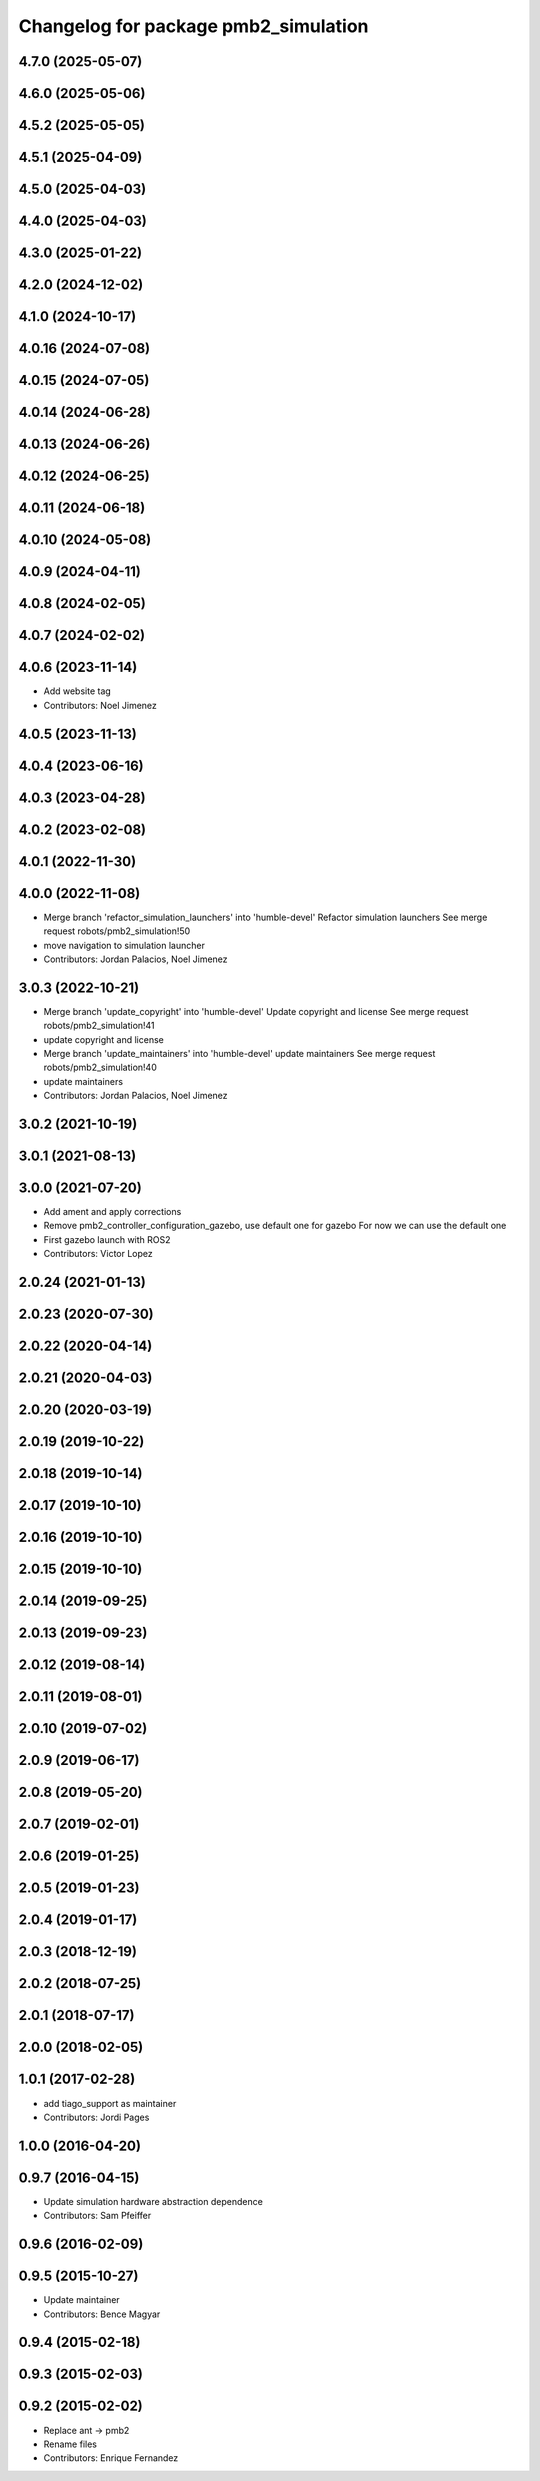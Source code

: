 ^^^^^^^^^^^^^^^^^^^^^^^^^^^^^^^^^^^^^
Changelog for package pmb2_simulation
^^^^^^^^^^^^^^^^^^^^^^^^^^^^^^^^^^^^^

4.7.0 (2025-05-07)
------------------

4.6.0 (2025-05-06)
------------------

4.5.2 (2025-05-05)
------------------

4.5.1 (2025-04-09)
------------------

4.5.0 (2025-04-03)
------------------

4.4.0 (2025-04-03)
------------------

4.3.0 (2025-01-22)
------------------

4.2.0 (2024-12-02)
------------------

4.1.0 (2024-10-17)
------------------

4.0.16 (2024-07-08)
-------------------

4.0.15 (2024-07-05)
-------------------

4.0.14 (2024-06-28)
-------------------

4.0.13 (2024-06-26)
-------------------

4.0.12 (2024-06-25)
-------------------

4.0.11 (2024-06-18)
-------------------

4.0.10 (2024-05-08)
-------------------

4.0.9 (2024-04-11)
------------------

4.0.8 (2024-02-05)
------------------

4.0.7 (2024-02-02)
------------------

4.0.6 (2023-11-14)
------------------
* Add website tag
* Contributors: Noel Jimenez

4.0.5 (2023-11-13)
------------------

4.0.4 (2023-06-16)
------------------

4.0.3 (2023-04-28)
------------------

4.0.2 (2023-02-08)
------------------

4.0.1 (2022-11-30)
------------------

4.0.0 (2022-11-08)
------------------
* Merge branch 'refactor_simulation_launchers' into 'humble-devel'
  Refactor simulation launchers
  See merge request robots/pmb2_simulation!50
* move navigation to simulation launcher
* Contributors: Jordan Palacios, Noel Jimenez

3.0.3 (2022-10-21)
------------------
* Merge branch 'update_copyright' into 'humble-devel'
  Update copyright and license
  See merge request robots/pmb2_simulation!41
* update copyright and license
* Merge branch 'update_maintainers' into 'humble-devel'
  update maintainers
  See merge request robots/pmb2_simulation!40
* update maintainers
* Contributors: Jordan Palacios, Noel Jimenez

3.0.2 (2021-10-19)
------------------

3.0.1 (2021-08-13)
------------------

3.0.0 (2021-07-20)
------------------
* Add ament and apply corrections
* Remove pmb2_controller_configuration_gazebo, use default one for gazebo
  For now we can use the default one
* First gazebo launch with ROS2
* Contributors: Victor Lopez

2.0.24 (2021-01-13)
-------------------

2.0.23 (2020-07-30)
-------------------

2.0.22 (2020-04-14)
-------------------

2.0.21 (2020-04-03)
-------------------

2.0.20 (2020-03-19)
-------------------

2.0.19 (2019-10-22)
-------------------

2.0.18 (2019-10-14)
-------------------

2.0.17 (2019-10-10)
-------------------

2.0.16 (2019-10-10)
-------------------

2.0.15 (2019-10-10)
-------------------

2.0.14 (2019-09-25)
-------------------

2.0.13 (2019-09-23)
-------------------

2.0.12 (2019-08-14)
-------------------

2.0.11 (2019-08-01)
-------------------

2.0.10 (2019-07-02)
-------------------

2.0.9 (2019-06-17)
------------------

2.0.8 (2019-05-20)
------------------

2.0.7 (2019-02-01)
------------------

2.0.6 (2019-01-25)
------------------

2.0.5 (2019-01-23)
------------------

2.0.4 (2019-01-17)
------------------

2.0.3 (2018-12-19)
------------------

2.0.2 (2018-07-25)
------------------

2.0.1 (2018-07-17)
------------------

2.0.0 (2018-02-05)
------------------

1.0.1 (2017-02-28)
------------------
* add tiago_support as maintainer
* Contributors: Jordi Pages

1.0.0 (2016-04-20)
------------------

0.9.7 (2016-04-15)
------------------
* Update simulation hardware abstraction dependence
* Contributors: Sam Pfeiffer

0.9.6 (2016-02-09)
------------------

0.9.5 (2015-10-27)
------------------
* Update maintainer
* Contributors: Bence Magyar

0.9.4 (2015-02-18)
------------------

0.9.3 (2015-02-03)
------------------

0.9.2 (2015-02-02)
------------------
* Replace ant -> pmb2
* Rename files
* Contributors: Enrique Fernandez
